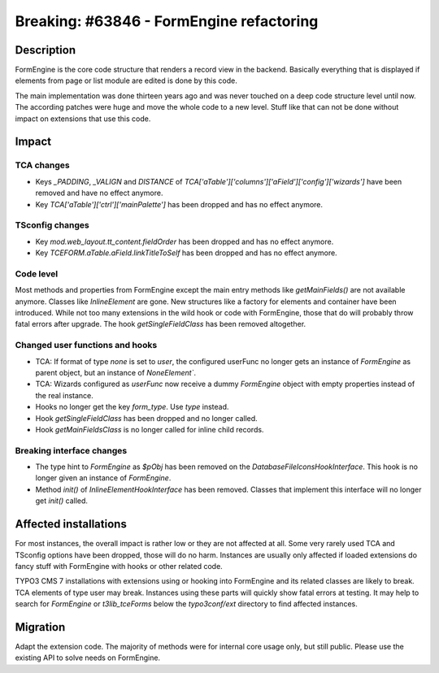 =========================================
Breaking: #63846 - FormEngine refactoring
=========================================

Description
===========

FormEngine is the core code structure that renders a record view in the backend. Basically everything
that is displayed if elements from page or list module are edited is done by this code.

The main implementation was done thirteen years ago and was never touched on a deep code structure level
until now. The according patches were huge and move the whole code to a new level. Stuff like that can
not be done without impact on extensions that use this code.


Impact
======

TCA changes
-----------

* Keys `_PADDING`, `_VALIGN` and `DISTANCE` of `TCA['aTable']['columns']['aField']['config']['wizards']`
  have been removed and have no effect anymore.

* Key `TCA['aTable']['ctrl']['mainPalette']` has been dropped and has no effect anymore.

TSconfig changes
----------------

* Key `mod.web_layout.tt_content.fieldOrder` has been dropped and has no effect anymore.

* Key `TCEFORM.aTable.aField.linkTitleToSelf` has been dropped and has no effect anymore.


Code level
----------

Most methods and properties from FormEngine except the main entry methods like `getMainFields()` are
not available anymore. Classes like `InlineElement` are gone. New structures like a factory
for elements and container have been introduced.
While not too many extensions in the wild hook or code with FormEngine, those that do will probably throw
fatal errors after upgrade. The hook `getSingleFieldClass` has been removed altogether.

Changed user functions and hooks
--------------------------------

* TCA: If format of type `none` is set to `user`, the configured userFunc no longer gets an instance of `FormEngine`
  as parent object, but an instance of `NoneElement``.

* TCA: Wizards configured as `userFunc` now receive a dummy `FormEngine` object with empty properties instead
  of the real instance.

* Hooks no longer get the key `form_type`. Use `type` instead.

* Hook `getSingleFieldClass` has been dropped and no longer called.

* Hook `getMainFieldsClass` is no longer called for inline child records.

Breaking interface changes
--------------------------

* The type hint to `FormEngine` as `$pObj` has been removed on the `DatabaseFileIconsHookInterface`.
  This hook is no longer given an instance of `FormEngine`.

* Method `init()` of `InlineElementHookInterface` has been removed. Classes that implement this interface will
  no longer get `init()` called.


Affected installations
======================

For most instances, the overall impact is rather low or they are not affected at all. Some very
rarely used TCA and TSconfig options have been dropped, those will do no harm. Instances are usually only affected
if loaded extensions do fancy stuff with FormEngine with hooks or other related code.

TYPO3 CMS 7 installations with extensions using or hooking into FormEngine and its related classes are
likely to break. TCA elements of type user may break. Instances using these parts will quickly show
fatal errors at testing. It may help to search for `FormEngine` or `t3lib_tceForms` below the `typo3conf/ext`
directory to find affected instances.


Migration
=========

Adapt the extension code. The majority of methods were for internal core usage only, but still public. Please
use the existing API to solve needs on FormEngine.
